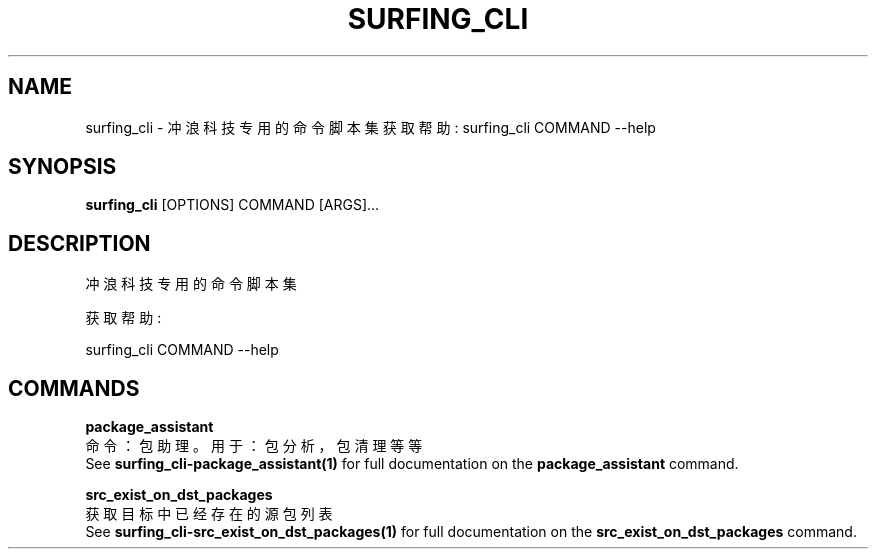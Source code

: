 .TH "SURFING_CLI" "1" "27-Sep-2018" "2.0" "surfing_cli Manual"
.SH NAME
surfing_cli \- 冲浪科技专用的命令脚本集 获取帮助: surfing_cli COMMAND --help
.SH SYNOPSIS
.B surfing_cli
[OPTIONS] COMMAND [ARGS]...
.SH DESCRIPTION
冲浪科技专用的命令脚本集 
.PP
获取帮助: 
.PP
surfing_cli COMMAND --help
.SH COMMANDS
.PP
\fBpackage_assistant\fP
  命令：包助理。 用于：包分析，包清理等等
  See \fBsurfing_cli-package_assistant(1)\fP for full documentation on the \fBpackage_assistant\fP command.
.PP
\fBsrc_exist_on_dst_packages\fP
  获取目标中已经存在的源包列表
  See \fBsurfing_cli-src_exist_on_dst_packages(1)\fP for full documentation on the \fBsrc_exist_on_dst_packages\fP command.